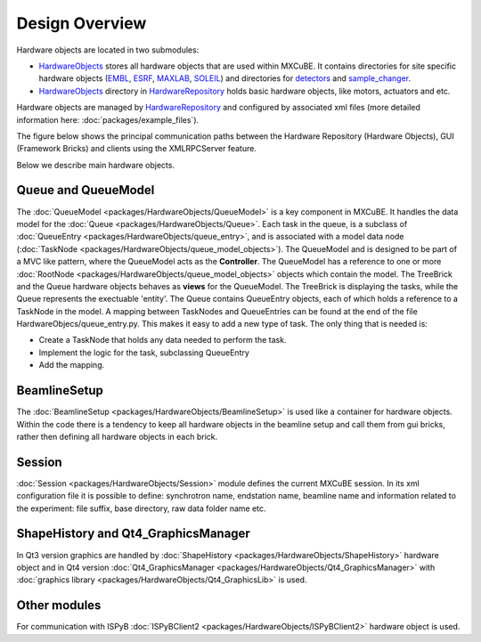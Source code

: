 Design Overview
###############
Hardware objects are located in two submodules:

* `HardwareObjects <https://github.com/mxcube/HardwareObjects.git>`_ stores all hardware objects that are used within MXCuBE. It contains directories for site specific hardware objects (`EMBL <https://github.com/mxcube/HardwareObjects/tree/master/EMBL>`_, `ESRF <https://github.com/mxcube/HardwareObjects/tree/master/ESRF>`_, `MAXLAB <https://github.com/mxcube/HardwareObjects/tree/master/MAXLAB>`_, `SOLEIL <https://github.com/mxcube/HardwareObjects/tree/master/SOLEIL>`_) and directories for `detectors <https://github.com/mxcube/HardwareObjects/tree/master/detectors>`_ and `sample_changer <https://github.com/mxcube/HardwareObjects/tree/master/sample_changer>`_.
* `HardwareObjects <https://github.com/mxcube/HardwareRepository/tree/master/HardwareObjects>`_ directory in `HardwareRepository <http://github.com/mxcube/HardwareRepository>`_ holds basic hardware objects, like motors, actuators and etc.

Hardware objects are managed by `HardwareRepository <http://github.com/mxcube/HardwareRepository>`_ and configured by associated xml files (more detailed information here: :doc:`packages/example_files`).

The figure below shows the principal communication paths between the Hardware Repository (Hardware Objects), GUI (Framework Bricks) and clients using the XMLRPCServer feature.

.. image:: images/design_overview.png

Below we describe main hardware objects.

Queue and QueueModel
********************
The :doc:`QueueModel <packages/HardwareObjects/QueueModel>` is a key component in MXCuBE. It handles the data model for the :doc:`Queue <packages/HardwareObjects/Queue>`. Each task in the queue, is a subclass of :doc:`QueueEntry <packages/HardwareObjects/queue_entry>`, and is associated with a model data node (:doc:`TaskNode <packages/HardwareObjects/queue_model_objects>`). 
The QueueModel and is designed to be part of a MVC like pattern, where the QueueModel acts as the **Controller**. The QueueModel has a reference to one or more :doc:`RootNode <packages/HardwareObjects/queue_model_objects>` objects which contain the model.
The TreeBrick and the Queue hardware objects behaves as **views** for the QueueModel. The TreeBrick is displaying the tasks, while the Queue represents the exectuable 'entity'. 
The Queue contains QueueEntry objects, each of which holds a reference to a TaskNode in the model. A mapping between TaskNodes and QueueEntries can be found at the end of the file HardwareObjecs/queue_entry.py. This makes it easy to add a new type of task. The only thing that is needed is: 

* Create a TaskNode that holds any data needed to perform the task.
* Implement the logic for the task, subclassing QueueEntry
* Add the mapping.

BeamlineSetup
*************
The :doc:`BeamlineSetup <packages/HardwareObjects/BeamlineSetup>` is used like a container for hardware objects. Within the code there is a tendency to keep all hardware objects in the beamline setup and call them from gui bricks, rather then defining all hardware objects in each brick.

Session
*******
:doc:`Session <packages/HardwareObjects/Session>` module defines the current MXCuBE session. In its xml configuration file it is possible to define: synchrotron name, endstation name, beamline name and information related to the experiment: file suffix, base directory, raw data folder name etc.

ShapeHistory and Qt4_GraphicsManager
************************************
In Qt3 version graphics are handled by :doc:`ShapeHistory <packages/HardwareObjects/ShapeHistory>`  hardware object and in Qt4 version :doc:`Qt4_GraphicsManager <packages/HardwareObjects/Qt4_GraphicsManager>` with :doc:`graphics library <packages/HardwareObjects/Qt4_GraphicsLib>` is used.

Other modules
*************
For communication with ISPyB :doc:`ISPyBClient2 <packages/HardwareObjects/ISPyBClient2>` hardware object is used.
